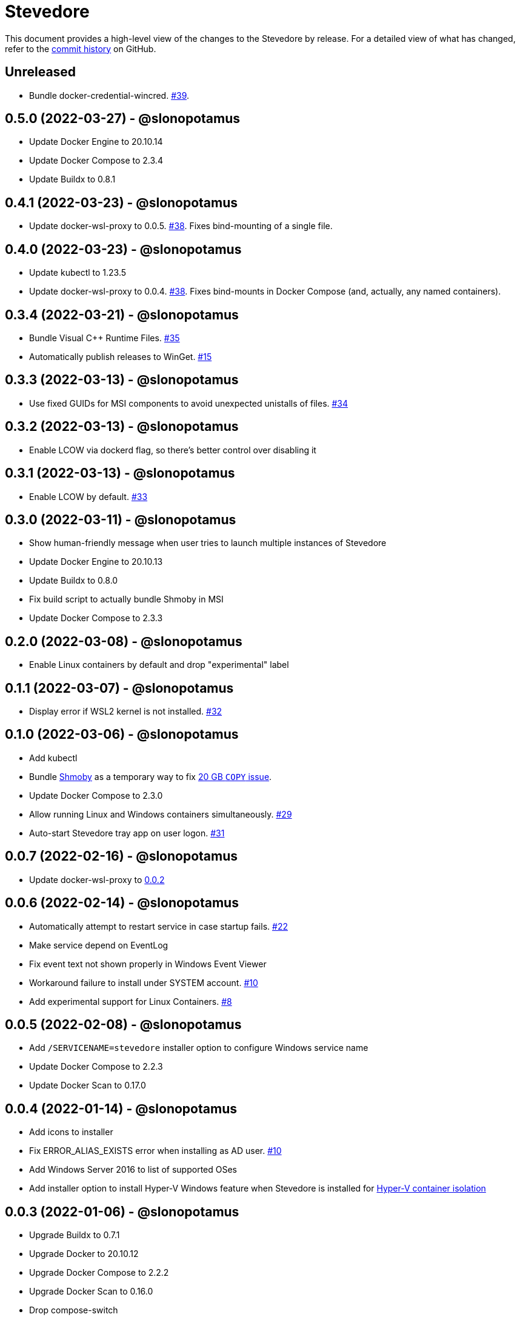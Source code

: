 = Stevedore
:slug: slonopotamus/stevedore
:uri-project: https://github.com/{slug}

This document provides a high-level view of the changes to the Stevedore by release.
For a detailed view of what has changed, refer to the {uri-project}/commits/main[commit history] on GitHub.

== Unreleased

* Bundle docker-credential-wincred. https://github.com/slonopotamus/stevedore/issues/39[#39].

== 0.5.0 (2022-03-27) - @slonopotamus

* Update Docker Engine to 20.10.14
* Update Docker Compose to 2.3.4
* Update Buildx to 0.8.1

== 0.4.1 (2022-03-23) - @slonopotamus

* Update docker-wsl-proxy to 0.0.5. https://github.com/slonopotamus/stevedore/issues/38[#38].
Fixes bind-mounting of a single file.

== 0.4.0 (2022-03-23) - @slonopotamus

* Update kubectl to 1.23.5
* Update docker-wsl-proxy to 0.0.4. https://github.com/slonopotamus/stevedore/issues/38[#38].
Fixes bind-mounts in Docker Compose (and, actually, any named containers).

== 0.3.4 (2022-03-21) - @slonopotamus

* Bundle Visual C++ Runtime Files. https://github.com/slonopotamus/stevedore/issues/35[#35]
* Automatically publish releases to WinGet. https://github.com/slonopotamus/stevedore/issues/15[#15]

== 0.3.3 (2022-03-13) - @slonopotamus

* Use fixed GUIDs for MSI components to avoid unexpected unistalls of files. https://github.com/slonopotamus/stevedore/issues/34[#34]

== 0.3.2 (2022-03-13) - @slonopotamus

* Enable LCOW via dockerd flag, so there's better control over disabling it

== 0.3.1 (2022-03-13) - @slonopotamus

* Enable LCOW by default. https://github.com/slonopotamus/stevedore/issues/33[#33]

== 0.3.0 (2022-03-11) - @slonopotamus

* Show human-friendly message when user tries to launch multiple instances of Stevedore
* Update Docker Engine to 20.10.13
* Update Buildx to 0.8.0
* Fix build script to actually bundle Shmoby in MSI
* Update Docker Compose to 2.3.3

== 0.2.0 (2022-03-08) - @slonopotamus

* Enable Linux containers by default and drop "experimental" label

== 0.1.1 (2022-03-07) - @slonopotamus

* Display error if WSL2 kernel is not installed. https://github.com/slonopotamus/stevedore/issues/32[#32]

== 0.1.0 (2022-03-06) - @slonopotamus

* Add kubectl
* Bundle https://github.com/slonopotamus/shmoby[Shmoby] as a temporary way to fix https://github.com/moby/moby/issues/37352[20 GB `COPY` issue].
* Update Docker Compose to 2.3.0
* Allow running Linux and Windows containers simultaneously. https://github.com/slonopotamus/stevedore/issues/29[#29]
* Auto-start Stevedore tray app on user logon. https://github.com/slonopotamus/stevedore/issues/31[#31]

== 0.0.7 (2022-02-16) - @slonopotamus

* Update docker-wsl-proxy to https://github.com/slonopotamus/docker-wsl-proxy/releases/tag/0.0.2[0.0.2]

== 0.0.6 (2022-02-14) - @slonopotamus

* Automatically attempt to restart service in case startup fails. https://github.com/slonopotamus/stevedore/issues/22[#22]
* Make service depend on EventLog
* Fix event text not shown properly in Windows Event Viewer
* Workaround failure to install under SYSTEM account. https://github.com/slonopotamus/stevedore/issues/10[#10]
* Add experimental support for Linux Containers. https://github.com/slonopotamus/stevedore/issues/8[#8]

== 0.0.5 (2022-02-08) - @slonopotamus

* Add `/SERVICENAME=stevedore` installer option to configure Windows service name
* Update Docker Compose to 2.2.3
* Update Docker Scan to 0.17.0

== 0.0.4 (2022-01-14) - @slonopotamus

* Add icons to installer
* Fix ERROR_ALIAS_EXISTS error when installing as AD user. https://github.com/slonopotamus/stevedore/issues/10[#10]
* Add Windows Server 2016 to list of supported OSes
* Add installer option to install Hyper-V Windows feature when Stevedore is installed for https://docs.microsoft.com/en-us/virtualization/windowscontainers/manage-containers/hyperv-container#hyper-v-isolation[Hyper-V container isolation]

== 0.0.3 (2022-01-06) - @slonopotamus

* Upgrade Buildx to 0.7.1
* Upgrade Docker to 20.10.12
* Upgrade Docker Compose to 2.2.2
* Upgrade Docker Scan to 0.16.0
* Drop compose-switch

== 0.0.2 (2021-10-03) - @slonopotamus

* Add `docker-compose` (https://github.com/slonopotamus/stevedore/issues/5[#5]).
You can access Docker Compose V2 via `docker compose`.
You can access Docker Compose V1 via `docker-compose`.
You can toggle whether `docker-compose` uses V1 or V2 via `docker-compose enable-v2` and `docker-compose disable-v2`.
* Add `docker scan` (https://github.com/slonopotamus/stevedore/issues/7[#7])

== 0.0.1 (2021-09-28) - @slonopotamus

* Initial release
